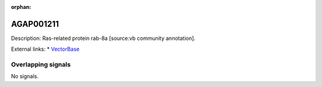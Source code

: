 :orphan:

AGAP001211
=============





Description: Ras-related protein rab-8a [source:vb community annotation].

External links:
* `VectorBase <https://www.vectorbase.org/Anopheles_gambiae/Gene/Summary?g=AGAP001211>`_

Overlapping signals
-------------------



No signals.


